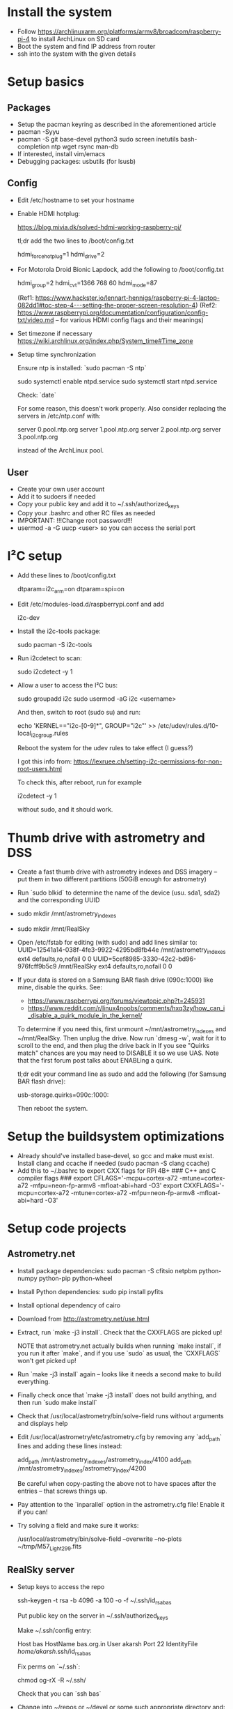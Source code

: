 * Install the system
  + Follow https://archlinuxarm.org/platforms/armv8/broadcom/raspberry-pi-4 to install ArchLinux on SD card
  + Boot the system and find IP address from router
  + ssh into the system with the given details
* Setup basics
** Packages
   + Setup the pacman keyring as described in the aforementioned article
   + pacman -Syyu
   + pacman -S git base-devel python3 sudo screen inetutils bash-completion ntp wget rsync man-db
   + If interested, install vim/emacs
   + Debugging packages:
     usbutils (for lsusb)
** Config
   + Edit /etc/hostname to set your hostname
   + Enable HDMI hotplug:

     https://blog.mivia.dk/solved-hdmi-working-raspberry-pi/

     tl;dr add the two lines to /boot/config.txt

     hdmi_force_hotplug=1
     hdmi_drive=2

   + For Motorola Droid Bionic Lapdock, add the following to /boot/config.txt

     hdmi_group=2
     hdmi_cvt=1366 768 60
     hdmi_mode=87

     (Ref1: https://www.hackster.io/lennart-hennigs/raspberry-pi-4-laptop-082dd1#toc-step-4---setting-the-proper-screen-resolution-4)
     (Ref2: https://www.raspberrypi.org/documentation/configuration/config-txt/video.md -- for various HDMI config flags and their meanings)

   + Set timezone if necessary
     https://wiki.archlinux.org/index.php/System_time#Time_zone

   + Setup time synchronization

     Ensure ntp is installed: `sudo pacman -S ntp`

     sudo systemctl enable ntpd.service
     sudo systemctl start ntpd.service

     Check: `date`

     For some reason, this doesn't work properly. Also consider replacing
     the servers in /etc/ntp.conf with:

     server 0.pool.ntp.org
     server 1.pool.ntp.org
     server 2.pool.ntp.org
     server 3.pool.ntp.org

     instead of the ArchLinux pool.

** User
   + Create your own user account
   + Add it to sudoers if needed
   + Copy your public key and add it to ~/.ssh/authorized_keys
   + Copy your .bashrc and other RC files as needed
   + IMPORTANT: !!!Change root password!!!
   + usermod -a -G uucp <user> so you can access the serial port
* I²C setup
  + Add these lines to /boot/config.txt

    dtparam=i2c_arm=on
    dtparam=spi=on

  + Edit /etc/modules-load.d/raspberrypi.conf and add

    i2c-dev

  + Install the i2c-tools package:

    sudo pacman -S i2c-tools

  + Run i2cdetect to scan:

    sudo i2cdetect -y 1

  + Allow a user to access the I²C bus:

    sudo groupadd i2c
    sudo usermod -aG i2c <username>

    And then, switch to root (sudo su) and run:

    echo 'KERNEL=="i2c-[0-9]*", GROUP="i2c"' >> /etc/udev/rules.d/10-local_i2c_group.rules

    Reboot the system for the udev rules to take effect (I guess?)

    I got this info from: https://lexruee.ch/setting-i2c-permissions-for-non-root-users.html

    To check this, after reboot, run for example

    i2cdetect -y 1

    without sudo, and it should work.

* Thumb drive with astrometry and DSS
  + Create a fast thumb drive with astrometry indexes and DSS imagery -- put them in two different partitions (50GiB enough for astrometry)
  + Run `sudo blkid` to determine the name of the device (usu. sda1, sda2) and the corresponding UUID
  + sudo mkdir /mnt/astrometry_indexes
  + sudo mkdir /mnt/RealSky
  + Open /etc/fstab for editing (with sudo) and add lines similar to:
    UUID=12541a14-038f-4fe3-9922-4295bd8fb44e       /mnt/astrometry_indexes     ext4    defaults,ro,nofail      0       0
    UUID=5cef8985-3330-42c2-bd96-976fcff9b5c9       /mnt/RealSky                ext4    defaults,ro,nofail      0       0
  + If your data is stored on a Samsung BAR flash drive (090c:1000) like mine, disable the quirks. See:
    + https://www.raspberrypi.org/forums/viewtopic.php?t=245931
    + https://www.reddit.com/r/linux4noobs/comments/hxq3zy/how_can_i_disable_a_quirk_module_in_the_kernel/
    To determine if you need this, first unmount ~/mnt/astrometry_indexes and ~/mnt/RealSky. Then unplug the drive.
    Now run `dmesg -w`, wait for it to scroll to the end, and then plug the drive back in
    If you see "Quirks match" chances are you may need to DISABLE it so we use UAS. Note that the first forum post talks about ENABLing a quirk.

    tl;dr edit your command line as sudo and add the following (for Samsung BAR flash drive):

    usb-storage.quirks=090c:1000:

    Then reboot the system.
* Setup the buildsystem optimizations
  + Already should've installed base-devel, so gcc and make must exist. Install clang and ccache if needed (sudo pacman -S clang ccache)
  + Add this to ~/.bashrc to export CXX flags for RPi 4B+
    ### C++ and C compiler flags ###
    export CFLAGS='-mcpu=cortex-a72 -mtune=cortex-a72 -mfpu=neon-fp-armv8 -mfloat-abi=hard -O3'
    export CXXFLAGS='-mcpu=cortex-a72 -mtune=cortex-a72 -mfpu=neon-fp-armv8 -mfloat-abi=hard -O3'
* Setup code projects
** Astrometry.net
   + Install package dependencies: sudo pacman -S cfitsio netpbm python-numpy python-pip python-wheel
   + Install Python dependencies: sudo pip install pyfits
   + Install optional dependency of cairo
   + Download from http://astrometry.net/use.html
   + Extract, run `make -j3 install`. Check that the CXXFLAGS are picked up!

     NOTE that astrometry.net actually builds when running `make
     install`, if you run it after `make`, and if you use `sudo` as
     usual, the `CXXFLAGS` won't get picked up!
   + Run `make -j3 install` again -- looks like it needs a second make to
     build everything.
   + Finally check once that `make -j3 install` does not build anything,
     and then run `sudo make install`
   + Check that /usr/local/astrometry/bin/solve-field runs without arguments and displays help
   + Edit /usr/local/astrometry/etc/astrometry.cfg by removing any
     `add_path` lines and adding these lines instead:

     add_path /mnt/astrometry_indexes/astrometry_index/4100
     add_path /mnt/astrometry_indexes/astrometry_index/4200

     Be careful when copy-pasting the above not to have spaces after the
     entries -- that screws things up.

   + Pay attention to the `inparallel` option in the astrometry.cfg file!
     Enable it if you can!

   + Try solving a field and make sure it works:

     /usr/local/astrometry/bin/solve-field --overwrite --no-plots ~/tmp/M57_Light_299.fits

** RealSky server

   + Setup keys to access the repo

     ssh-keygen -t rsa -b 4096 -a 100 -o -f ~/.ssh/id_rsa_bas

     Put public key on the server in ~/.ssh/authorized_keys

     Make ~/.ssh/config entry:

     Host bas
     HostName bas.org.in
     User akarsh
     Port 22
     IdentityFile /home/akarsh/.ssh/id_rsa_bas

     Fix perms on `~/.ssh`:

     chmod og-rX -R ~/.ssh/

     Check that you can `ssh bas`

   + Change into ~/repos or ~/devel or some such appropriate directory and:

     git clone bas:/home/akarsh/realsky_server.git

   + Build:

     make

     Ensure that realsky_server runs:

     ./realsky_server

     Check that the server works as expected:

     http://192.168.0.35:8888/?r=0&d=0

** INDI

   + Dependencies

     sudo pacman -S cmake libnova gsl fftw

   + Setup GSC binary if needed for CCD simulator

     cd ~/devel
     wget -O bincats_GSC_1.2.tar.gz http://cdsarc.u-strasbg.fr/viz-bin/nph-Cat/tar.gz?bincats/GSC_1.2

     The download will take quite a while (~300 MB download). Instead, I
     adopted to rsync my existing copy over. Otherwise, extract it
     normally, and build with:

     cd src/
     make

     Test that the build succeeded:

     ./gsc.exe

     Then move it:

     sudo mkdir -p /opt/gsc/bin/
     sudo mkdir -p /opt/gsc/data/bin/
     sudo mv *.exe /opt/gsc/bin/
     cd ..
     ls -d [NS]* | sudo xargs -I{} ln -s `pwd`/{} /opt/gsc/data/{}
     ls regions.* | sudo xargs -I{} ln -s `pwd`/{} /opt/gsc/data/bin/{}
     sudo chmod og+rX -R /opt/gsc
     sudo ln -s /opt/gsc/bin/gsc.exe /usr/local/bin/gsc
     sudo ln -s /opt/gsc/data/ /usr/share/GSC

     Ensure `GSCDAT` environment variable is not set.

     Finally test with:

     gsc -c 0.0 +0.0

   + Clone

     cd ~/devel
     git clone https://github.com/indilib/indi.git

   + Build

     cd indi/
     cmake -DCMAKE_BUILD_TYPE=Release .
     VERBOSE=1 make -j4

     As before, check compiler flags to make sure optimizations are used

   + Install

     sudo make install

** INDI 3rd party drivers (for QHY, ASI, ...)


*** Dependencies

    Make sure INDI dependencies are installed
    Make sure INDI is built and installed

*** Clone

    cd ~/devel
    git clone https://github.com/indilib/indi-3rdparty

*** Build

**** Dependency for QHY cameras

     + For QHY cameras, first build libqhy shipped with indi-3rdparty

       cd ~/devel/indi-3rdparty/
       cd libqhy/
       cmake -DCMAKE_BUILD_TYPE=Release .
       make
       sudo make install

     + You may need to load the firmware using fxload, if for some reason,
       it does not automatically invoke via
       /usr/lib/udev/rules.d/85-qhyccd.rules

       First use dmesg or lsusb to find the bus number and device number
       for the camera. The camera usually shows up as "Cypress Westbridge"
       if the firmware is not loaded. Once you identify the bus number BBB
       and device number DDD, you can find the device under
       /dev/bus/BBB/DDD

       Example invocation:

       sudo fxload -t fx3 -I ~/devel/kde-devel/src/indi-3rdparty/libqhy/firmware/QHY5III178.img -D /dev/bus/usb/003/021

       Found from: https://www.qhyccd.com/bbs/index.php?topic=7239.0

       You can make this permanent as described here:
       https://www.qhyccd.com/bbs/index.php?topic=6256.15



**** Dependency for ASI cameras

     + For ASI cameras, first build libasi shipped with indi-3rdparty

       cd ~/devel/indi-3rdparty/
       cd libasi/
       cmake -DCMAKE_BUILD_TYPE=Release .
       make
       sudo make install

**** Build and Install the Drivers

     cd ~/devel/indi-3rdparty/
     cmake -DCMAKE_BUILD_TYPE=Release . # Will probably fail, but that's okay

     ccmake .

     Disable everything you don't want. You may need `fxload` to update
     firmware. Hit 'c' to configure. Tackle any errors and missing
     dependencies.

     VERBOSE=1 make -j4
     sudo make install

*** Check

    + The following should work if you build ASI drivers:

      LD_LIBRARY_PATH=/usr/local/lib/ indiserver indi_asi_ccd

    + The following should work if you built QHY drivers:

      LD_LIBRARY_PATH=/usr/local/lib/ indiserver indi_asi_ccd

** Fix library paths

   + With sudo, create the file in an editor:

     /etc/ld.so.conf.d/local.conf

     with the following two lines:

     /usr/local/lib
     /usr/local/lib64

   + Run `sudo ldconfig`

   + Check: `indiserver indi_asi_ccd` without LD_LIBRARY_PATH

* Install X-based projects
** Display Manager and Desktop Environment
   + sudo pacman -S lightdm openbox xorg-server lightdm-gtk-greeter xterm xorg-xev
   + sudo systemctl enable lightdm.service
   + sudo systemctl start lightdm.service
   + sudo pacman -S xorg-xinput wmctrl 
** Scope positioning UI
*** Clone
    cd ~/devel
    git clone bas:/home/akarsh/scope_positioning.git
*** Setup the Python environment
**** System dependencies
     sudo pacman -S python-virtualenv
     sudo pacman -S swig # For PyINDI bindings
     sudo pacman -S python-matplotlib python-pyqt5 # Packages that we install via the system
**** Virtualenv and pip dependencies
     cd scope_positioning
     python -m virtualenv --system-site-packages venv
     source venv/bin/activate
     pip install -r requirements.txt
**** PyINDI-client from source
     cd ~/devel
     git clone https://github.com/geehalel/pyindi-client.git
     cd pyindi-client/

     Ensure that your venv is activated, run:

     python setup.py install

     In this case, the build did not succeed because of breaking changes in
     INDI master, so I rolled back indi, indi-3rdparty to the most recent
     tag and rebuilt and reinstalled them. Then I was able to build
     pyindi-client.

**** Check the sanity of the environment
     cd ~/devel/scope_positioning
     make -j5 lint

     This should not report any import-errors

     Then try running the actual program:

     DISPLAY=:0 ./main.py

     and see if it works

**** Troubleshooting

     + I encountered a problem with pyindi-client, documented here:
       https://indilib.org/forum/development/8727-problem-importing-pyindi.html#66756

       Rolling back the version of INDI to v1.8.6 and 3rd party to v1.8.6
       resolved the problem.

     + Note that DISPLAY=localhost:0.0 does not work, but DISPLAY=:0 works!

** KStars
*** Dependencies
    sudo pacman -S extra-cmake-modules qt5-declarative qt5-svg qt5-websockets kf5 eigen stellarsolver

*** Clone
    cd ~/devel
    git clone https://invent.kde.org/education/kstars.git

*** Build
    + Configure:

      cd kstars/
      cmake .

      Then turn off testing, because tests produce HUGE amounts of data that will fill up your SD card:
      ccmake .
      Find the TESTING option and turn it off.

    + Then build and install:

      make -j6
      sudo make install

*** Run to test

    DISPLAY=:0 kstars

* Inertial Motion sensors
** USFS MPU9250
   The "Ultimate Sensor Fusion Solution" is an MPU9250-based board with
   the SENTral MPU motion co-processor, available from:
   https://www.tindie.com/products/onehorse/ultimate-sensor-fusion-solution-mpu9250/

   The Raspberry Pi library is GPL, so we choose to write our own.

*** I²C tutorials and resources
    + N.B. "Bus controller" = "Master", "Peripheral" = "Slave"
    + The clock signal is always generated by the current bus controller;
      some peripheral devices may force the clock low at times to delay
      the controller sending more data (or to require more time to prepare
      data before the controller attempts to clock it out). This is called
      "clock stretching" and is described on the protocol page.
    + I²C refresher: https://www.circuitbasics.com/basics-of-the-i2c-communication-protocol/
    + I²C application note: https://www.ti.com/lit/an/slva704/slva704.pdf
    + I²C video: https://youtu.be/6IAkYpmA1DQ?t=162
    + https://raspberry-projects.com/pi/programming-in-python/i2c-programming-in-python/using-the-i2c-interface-2
    + Arduino I²C scanner: https://playground.arduino.cc/Main/I2cScanner/

*** Connecting
    + GPIO Pinout of Raspberry Pi can be seen here:
      https://www.raspberrypi.org/documentation/usage/gpio/

      The I²C port comprised of pins 3 and 5 is preferable for some reason
      that I cannot remember.

      Connect SDA on USFS board to Pin 3, and SCL to Pin 5.
      Connect 3V3 on USFS to Pin 1

      Any truly general purpose GPIO pin can be used as an interrupt. I
      choose to connect the INT pin on USFS to GPIO17 (Pin 11) and the
      ground to Pin 9.

    + Once the device is connected, you should be able to see it in the
      I²C scan:

      $ sudo i2cdetect -y 1

      0  1  2  3  4  5  6  7  8  9  a  b  c  d  e  f
      00:                         -- -- -- -- -- -- -- -- 
      10: -- -- -- -- -- -- -- -- -- -- -- -- -- -- -- -- 
      20: -- -- -- -- -- -- -- -- 28 -- -- -- -- -- -- -- 
      30: -- -- -- -- -- -- -- -- -- -- -- -- -- -- -- -- 
      40: -- -- -- -- -- -- -- -- -- -- -- -- -- -- -- -- 
      50: -- -- -- -- -- -- -- -- -- -- -- -- -- -- -- -- 
      60: -- -- -- -- -- -- -- -- -- -- -- -- -- -- -- -- 
      70: -- -- -- -- -- -- -- --                         

    + The device identifies itself as 0x28

*** Python SMBUS

    The smbus2 package can be used to talk to peripherals over I²C:
    https://pypi.org/project/smbus2/

    Ref. the TI application note --
    https://www.ti.com/lit/an/slva704/slva704.pdf -- even in an I²C, the
    controller determines how many bytes it wants to read from the
    peripheral. This explains the nature of the methods available in
    smbus2: they need to specify the number of bytes to read from the
    peripheral.

    smbus2 documentation is here: https://smbus2.readthedocs.io/en/latest/
    Examples are on the project page.

    Note that "offset" in the documentation simply refers to the address
    of the register.

*** Talking to the SENTral MPU: first forays

    The SENTral MPU EM7180 datasheet is available here:
    https://d3s5r33r268y59.cloudfront.net/datasheets/6282/2015-12-28-00-49-49/EMSentral_EM7180_Technical_Datasheet_v1_3.pdf

    Note that it needs magnetic calibration data, but since I purchased
    the board from Tindie, this has already been loaded for the California
    Bay Area.

    The code here is open-source on a permissive license ("Beerware") and
    we can therefore use it:
    https://github.com/kriswiner/EM7180_SENtral_sensor_hub

    All the interesting stuff is however happening inside the C library in
    that project. Look at this header for all the definitions of register
    addresses and such:
    https://github.com/kriswiner/EM7180_SENtral_sensor_hub/blob/master/EM7180_LSM6DSM_LIS2MDL_LPS22HB/USFS.h

**** Hello, EM7180
     Start by referring to Section 5, Fig 5-1 (Page 17) of the EM7180
     datasheet. This shows the state-flow. Since the configuration file
     must exist in EEPROM, the EM7180 must start up in "Initialized
     State". Then refer to Table 5-1, which shows us how to query the
     status of the SENtral MPU by reading register 0x37.

     The following "Hello World" python program should yield the binary
     result '1011', indicating that the EM7180 found and loaded the EEPROM
     data without error, and is idle.

     In [0]: from smbus import SMBus
     In [0]: bus = SMBus(1)
     In [1]: '{:08b}'.format(bus.read_byte_data(0x28, 0x37))
     Out[1]: '00001011'

     In the "idle" mode, no motion sensor output is produced. For that, we
     need to put it in "Normal Operation" mode.

**** "Normal Operation" mode: Reading a quaternion with the bare minimum steps
     Next, we want to put the sensor into "normal operation" state. Refer
     to Figure 5-1 on Page 17 again. This involves setting the data rates
     and asking the EM7180 to go into normal operation state.

     Refer now to Section 5.2 of the manual.

     Note the detail: "If a sensor rate is set to 0x00, SENtral will
     shutdown the sensor and disable SENtral background calibration."  Also
     note that Accel and Gyro rates are set to 1/10th of the rate, whereas
     Mag rate matches the desired output data rate.

     Another detail to note: "SENtral automatically increments to the next
     register"

     To get a meaningful quaternion, we unfortunately must start with an
     undocumented step that is gleaned from this code here:
     https://github.com/kriswiner/EM7180_SENtral_sensor_hub/blob/master/EM7180_LSM6DSM_LIS2MDL_LPS22HB/USFS.cpp#L92
     Starting the sensor following the instructions without performing this
     step results in "Normal Operation" with No Errors whatsoever, but the
     quaternion is always 0.

     So we start by setting up the LPF's of the accel and gyro:
     In [2]: bus.write_byte_data(0x28, 0x5B, 3)
     In [3]: bus.write_byte_data(0x28, 0x5C, 3)

     So we can just write one block to set all three rates. Looking at the
     example on Page 23 of the datasheet, we can do:

     In [4]: bus.write_i2c_block_data(0x28, 0x55, [0x64, 0x0A, 0x0F])

     to set the rates. You can check that this succeeded:

     In [5]: bus.read_byte_data(0x28, 0x55)
     Out[5]: 100

     In [6]: bus.read_byte_data(0x28, 0x56)
     Out[6]: 10

     In [7]: bus.read_byte_data(0x28, 0x57)
     Out[7]: 15

     Next, we must set the Quaternion rate divisor, but we can skip this,
     because it is automatically set to 1. Next we must set the desired
     outputs (Algorithm Control), but to get a quaternion, we don't need to
     do that since it is the default. We also don't necessarily need
     interrupts at this "testing" stage, so we ignore the EnableEvents
     register too.

     We now just need to put the EM7180 in "run" state, so we can query its
     quaternion registers. To do this, refer to Table 5-5 on Page 25. We
     should simply write 0x01 to the HostControl register 0x34:

     In [6]: bus.write_byte_data(0x28, 0x34, 0x01)

     We wait for some time. Then we can check if there are any errors:

     In [7]: bus.read_byte_data(0x28, 0x35)
     Out[7]: 0

     And we can check that the MPU is running, i.e. in "Normal Operation":

     In [8]: bus.read_byte_data(0x28, 0x37)
     Out[8]: 3

     Note that the bit corresponding to idle in the status register is off.

     Now we look at Table 5-7 to find out how to read result registers. We
     must read 16 bytes starting from register 0x00 to get the quaternion
     data:

     In [9]: bus.read_i2c_block_data(0x28, 0x00, 16)
     Out[9]: [50, 78, 154, 190, 130, 113, 12, 191, 113, 177, 26, 190, 177, 221, 67, 63]

     Okay, to make sense of this quaternion, we must convert the bytes into
     4 floats:

     In [10]: import struct
     In [11]: raw_quat = bus.read_i2c_block_data(0x28, 0x00, 16)
     In [12]: [struct.unpack('<f', bytearray(raw_quat[0+i*4:4+i*4])) for i in range(4)]
     Out[12]: 
     [(-0.3013778328895569,),
     (-0.5486069917678833,),
     (-0.15106751024723053,),
     (0.7651014924049377,)]

     We can check that it is indeed normalized:

     In [13]: quat = [struct.unpack('<f', bytearray(raw_quat[0+i*4:4+i*4])) for i in range(4)]

     In [14]: sum([q[0]**2 for q in quat])
     Out[14]: 0.9999999159063722

*** Setting up using PyFTDI
    + Add the following udev rules (for FT232H):

      SUBSYSTEM=="usb", ATTR{idVendor}=="0403", ATTR{idProduct}=="6014", GROUP="i2c", MODE="0664"

      For more details or for other chipsets, see:
      https://eblot.github.io/pyftdi/installation.html

      Reload udev rules (not tested):

      sudo udevadm control --reload-rules
      sudo udevadm trigger --verbose

    + Install pyftdi if not already installed

    + Run i2cscan.py to find the port (ftdi://...) corresponding to the device

    + Then run i2cscan.py with the appropriate port, like

      i2cscan.py ftdi://ftdi:232h:1/1

      and you should see the USFS at 0x28

* GPS using U-Blox 7 dongle
** Packages and Configuration
   + pacman -S gpsd

   + Then make sure the new udev rules are triggered: sudo udevadm trigger

   + Unplug and replug the dongle and see if you have /dev/gps0

   + If you don't, try http://kilodelta.com/2017/configuring-uBlox7-GPS-on-Raspbian-Jessie/

** Sanity check

   + Run cgps to see if you can get a fix. Might not work indoors.
* VNC server
** Install
sudo pacman -S x11vnc
** Configure
+ su to root
+ Create a password by running x11vnc -storepasswd
+ Run
  
  systemctl edit --full x11vnc.service

  and change the contents to:

  [Unit]
  Description=VNC Server for X11
  Requires=display-manager.service
  After=display-manager.service

  [Service]
  ExecStart=/usr/bin/x11vnc -auth guess -forever -loop -noxdamage -repeat -rfbauth /root/.vnc/passwd -rfbport 5900 -clip xinerama0

  [Install]
  WantedBy=graphical.target

** Enable

   sudo systemctl enable x11vnc.service

** Client config

   Install TigerVNC and use the vncviewer. You may want to adjust the
   compression etc so that it's optimizing less on bandwidth.

* WiFi Access Point
Setting up the RPi as a WiFi access point will make it easy to connect to it wirelessly

Following the relevant parts of this:
https://www.raspberrypi.org/documentation/configuration/wireless/access-point-routed.md

We don't need NAT or IP forwarding.

** Packages
 sudo pacman -S hostapd dnsmasq

** Enable Host APD on startup

sudo systemctl unmask hostapd

** Setup static IP for wlan0

Add these lines to the end of /etc/dhcpcd.conf to ensure static IP for wlan0

interface wlan0
    static ip_address=192.168.35.1/24
    nohook wpa_supplicant

** Setup the DHCP / DNS server (dnsmasq)

Edit /etc/dnsmasq.conf by adding these lines. Note: Check first with
/sbin/ifconfig -a that your WiFi interface is indeed called
wlan0. Ensure that your IP address choices line up.

  interface=wlan0
  dhcp-range=192.168.35.50,192.168.35.150,255.255.255.0,24h
  domain=wlan
  address=/valentine.wlan/192.168.35.1

** Setup the WiFi interface

Enable RF:

  sudo rfkill unblock wlan0

Then edit /etc/hostapd/hostapd.conf as per the following template:

  country_code=US
  interface=wlan0
  ssid=NameOfNetwork
  hw_mode=g
  channel=7
  macaddr_acl=0
  auth_algs=1
  ignore_broadcast_ssid=0
  wpa=2
  wpa_passphrase=AardvarkBadgerHedgehog
  wpa_key_mgmt=WPA-PSK
  wpa_pairwise=TKIP
  rsn_pairwise=CCMP

Obviously, pick your ssid and password

** Disable conflicting modules

   sudo systemctl disable systemd-resolved
   sudo systemctl stop systemd-resolved
   sudo rm /etc/resolv.conf
   sudo touch /etc/resolv.conf

** Enable modules

   sudo systemctl enable hostapd.service
   sudo systemctl enable dnsmasq.service
   sudo systemctl enable dhcpcd.service

** Start modules

   sudo systemctl start hostapd.service
   sudo systemctl start dnsmasq.service
   sudo systemctl start dhcpcd.service

** Connect to the WiFi

   Use the SSID and password to connect

* RTC
** Product
   https://www.amazon.com/dp/B00ZOXWHK4/ -- Makerfire I2C RTC module for RPi
** Instruction source
   https://wiki.52pi.com/index.php/DS1307_RTC_Module_with_BAT_for_Raspberry_Pi_SKU:_EP-0059
** Setup Procedure
+ Plug it in very carefully making sure you do not misalign the header!
+ Run i2cdetect -y 1 -- you should see it show up at 0x68
+ sudo modprobe rtc-ds1307
+ sudo su -c 'echo ds1307 0x68 > /sys/class/i2c-adapter/i2c-1/new_device'
+ You should read some relevant output in `dmesg`:

  [156816.473851] rtc-ds1307 1-0068: registered as rtc0
  [156816.473968] i2c i2c-1: new_device: Instantiated device ds1307 at 0x68

+ There does not seem to be a fake hwclock on ALARM as of this writing.
+ Edit /boot/config.txt to add:

  dtoverlay=i2c-rtc,ds1307

  (even if there is an existing dtoverlay line)

+ Reboot
** Check and sync time into the RTC
+ Check if you got the RTC:

  dmesg | grep rtc

  Check if the device exists:

  ls /dev/rtc0

+ Ensure your system time is correct

  Connect to internet and run `sudo ntpd -q` and terminate after a
  while. Should sync.

+ Sync time into RTC:

  sudo hwclock --systohc -u

+ Sync time from RTC to system

  sudo hwclock -s
